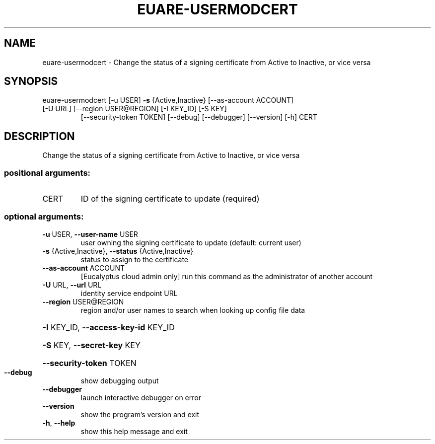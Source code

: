 .\" DO NOT MODIFY THIS FILE!  It was generated by help2man 1.47.3.
.TH EUARE-USERMODCERT "1" "March 2016" "euca2ools 3.3" "User Commands"
.SH NAME
euare-usermodcert \- Change the status of a signing certificate from Active to Inactive, or
vice versa
.SH SYNOPSIS
euare\-usermodcert [\-u USER] \fB\-s\fR {Active,Inactive} [\-\-as\-account ACCOUNT]
.TP
[\-U URL] [\-\-region USER@REGION] [\-I KEY_ID] [\-S KEY]
[\-\-security\-token TOKEN] [\-\-debug] [\-\-debugger]
[\-\-version] [\-h]
CERT
.SH DESCRIPTION
Change the status of a signing certificate from Active to Inactive, or
vice versa
.SS "positional arguments:"
.TP
CERT
ID of the signing certificate to update (required)
.SS "optional arguments:"
.TP
\fB\-u\fR USER, \fB\-\-user\-name\fR USER
user owning the signing certificate to update
(default: current user)
.TP
\fB\-s\fR {Active,Inactive}, \fB\-\-status\fR {Active,Inactive}
status to assign to the certificate
.TP
\fB\-\-as\-account\fR ACCOUNT
[Eucalyptus cloud admin only] run this command as the
administrator of another account
.TP
\fB\-U\fR URL, \fB\-\-url\fR URL
identity service endpoint URL
.TP
\fB\-\-region\fR USER@REGION
region and/or user names to search when looking up
config file data
.HP
\fB\-I\fR KEY_ID, \fB\-\-access\-key\-id\fR KEY_ID
.HP
\fB\-S\fR KEY, \fB\-\-secret\-key\fR KEY
.HP
\fB\-\-security\-token\fR TOKEN
.TP
\fB\-\-debug\fR
show debugging output
.TP
\fB\-\-debugger\fR
launch interactive debugger on error
.TP
\fB\-\-version\fR
show the program's version and exit
.TP
\fB\-h\fR, \fB\-\-help\fR
show this help message and exit

